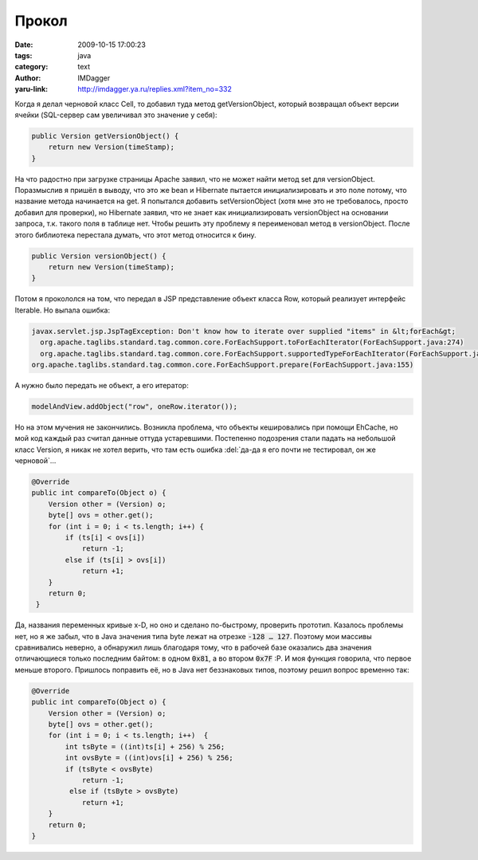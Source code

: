 Прокол
======
:date: 2009-10-15 17:00:23
:tags: java
:category: text
:author: IMDagger
:yaru-link: http://imdagger.ya.ru/replies.xml?item_no=332

Когда я делал черновой класс Cell, то добавил туда метод
getVersionObject, который возвращал объект версии ячейки (SQL-сервер сам
увеличивал это значение у себя):

.. code-block:: java

    public Version getVersionObject() {
        return new Version(timeStamp);
    }

На что радостно при загрузке страницы Apache заявил, что не может
найти метод set для versionObject. Поразмыслив я пришёл в выводу, что
это же bean и Hibernate пытается инициализировать и это поле потому, что
название метода начинается на get. Я попытался добавить setVersionObject
(хотя мне это не требовалось, просто добавил для проверки), но Hibernate
заявил, что не знает как инициализировать versionObject на основании
запроса, т.к. такого поля в таблице нет. Чтобы решить эту проблему я
переименовал метод в versionObject. После этого библиотека перестала
думать, что этот метод относится к бину.

.. code-block:: java

    public Version versionObject() {
        return new Version(timeStamp);
    }

Потом я прокололся на том, что передал в JSP представление объект
класса Row, который реализует интерфейс Iterable. Но выпала ошибка:

.. code-block:: java

    javax.servlet.jsp.JspTagException: Don't know how to iterate over supplied "items" in &lt;forEach&gt;
      org.apache.taglibs.standard.tag.common.core.ForEachSupport.toForEachIterator(ForEachSupport.java:274)
      org.apache.taglibs.standard.tag.common.core.ForEachSupport.supportedTypeForEachIterator(ForEachSupport.java:238)
    org.apache.taglibs.standard.tag.common.core.ForEachSupport.prepare(ForEachSupport.java:155)

А нужно было передать не объект, а его итератор:

.. code-block:: java

    modelAndView.addObject("row", oneRow.iterator());

Но на этом мучения не закончились. Возникла проблема, что объекты
кешировались при помощи EhCache, но мой код каждый раз считал данные
оттуда устаревшими. Постепенно подозрения стали падать на небольшой
класс Version, я никак не хотел верить, что там есть ошибка :del:`да-да я его
почти не тестировал, он же черновой`...

.. code-block:: java

    @Override
    public int compareTo(Object o) {
        Version other = (Version) o;
        byte[] ovs = other.get();
        for (int i = 0; i < ts.length; i++) {
            if (ts[i] < ovs[i])
                return -1;
            else if (ts[i] > ovs[i])
                return +1;
        }
        return 0;
     }

Да, названия переменных кривые x-D, но оно и сделано по-быстрому,
проверить прототип. Казалось проблемы нет, но я же забыл, что в Java
значения типа byte лежат на отрезке :code:`-128 … 127`. Поэтому мои массивы
сравнивались неверно, а обнаружил лишь благодаря тому, что в рабочей
базе оказались два значения отличающиеся только последним байтом: в
одном :code:`0x81`, а во втором :code:`0x7F` :P. И моя функция говорила, что
первое меньше второго. Пришлось поправить её, но в Java нет беззнаковых
типов, поэтому решил вопрос временно так:

.. code-block:: java

    @Override
    public int compareTo(Object o) {
        Version other = (Version) o;
        byte[] ovs = other.get();
        for (int i = 0; i < ts.length; i++)  {
            int tsByte = ((int)ts[i] + 256) % 256;
            int ovsByte = ((int)ovs[i] + 256) % 256;
            if (tsByte < ovsByte)
                return -1;
             else if (tsByte > ovsByte)
                return +1;
        }
        return 0;
    }
